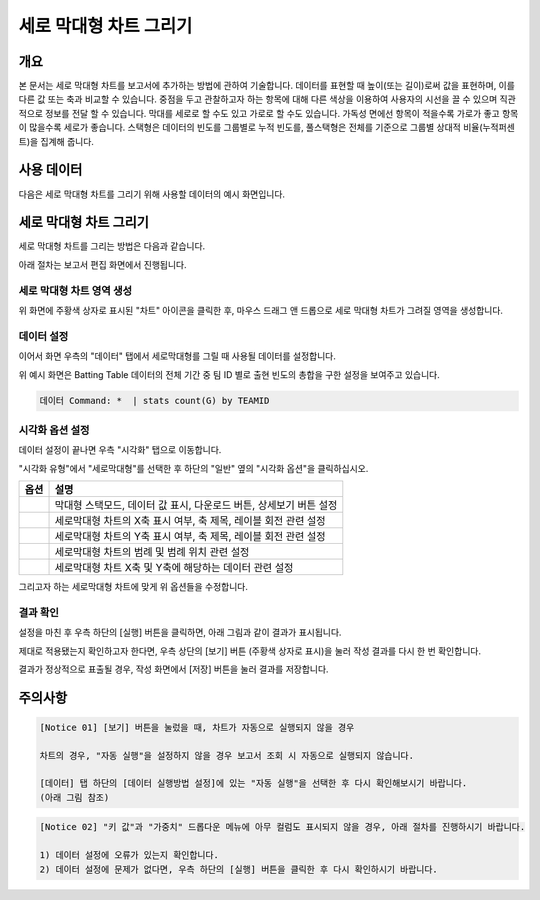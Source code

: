 ===================================================================
세로 막대형 차트 그리기
===================================================================

-------------------------------------------------------------------
개요
-------------------------------------------------------------------

본 문서는 세로 막대형 차트를 보고서에 추가하는 방법에 관하여 기술합니다.
데이터를 표현할 때 높이(또는 길이)로써 값을 표현하며, 이를 다른 값 또는 축과 비교할 수 있습니다.
중점을 두고 관찰하고자 하는 항목에 대해 다른 색상을 이용하여 사용자의 시선을 끌 수 있으며 직관적으로 정보를 전달 할 수 있습니다.
막대를 세로로 할 수도 있고 가로로 할 수도 있습니다. 가독성 면에선 항목이 적을수록 가로가 좋고 항목이 많을수록 세로가 좋습니다.
스택형은 데이터의 빈도를 그룹별로 누적 빈도를, 풀스택형은 전체를 기준으로 그룹별 상대적 비율(누적퍼센트)을 집계해 줍니다.

-------------------------------------------------------------------
사용 데이터
-------------------------------------------------------------------

다음은 세로 막대형 차트를 그리기 위해 사용할 데이터의 예시 화면입니다.

.. image:: ./images/ko/bar_01.png
    :alt: 사용 데이터 예시
    :scale: 90%


-------------------------------------------------------------------
세로 막대형 차트 그리기
-------------------------------------------------------------------

세로 막대형 차트를 그리는 방법은 다음과 같습니다.

아래 절차는 보고서 편집 화면에서 진행됩니다.


세로 막대형 차트 영역 생성
=================================================================

.. image:: ./images/ko/bar_02.png
    :alt: 세로막대형_차트영역생성
    :scale: 60%

위 화면에 주황색 상자로 표시된 "차트" 아이콘을 클릭한 후, 마우스 드래그 앤 드롭으로 세로 막대형 차트가 그려질 영역을 생성합니다.


데이터 설정
=================================================================

.. image:: ./images/ko/bar_03.png
    :alt: 세로막대형_데이터설정
    :scale: 60%

이어서 화면 우측의 "데이터" 탭에서 세로막대형를 그릴 때 사용될 데이터를 설정합니다.

위 예시 화면은 Batting Table 데이터의 전체 기간 중 팀 ID 별로 출현 빈도의 총합을 구한 설정을 보여주고 있습니다.


.. code::

    데이터 Command: *  | stats count(G) by TEAMID 


시각화 옵션 설정
=================================================================

.. image:: ./images/ko/bar_04.png
    :alt: 세로막대형_시각화 옵션 설정
    :scale: 60%

데이터 설정이 끝나면 우측 "시각화" 탭으로 이동합니다.

"시각화 유형"에서 "세로막대형"를 선택한 후 하단의 "일반" 옆의 "시각화 옵션"을 클릭하십시오.

.. |opt1| image:: ./images/ko/bar_05.png
    :scale: 90%
    :alt: 세로막대형 시각화 옵션 (1)

.. |opt2| image:: ./images/ko/bar_06.png
    :scale: 90%
    :alt: 세로막대형 시각화 옵션 (2)

.. |opt3| image:: ./images/ko/bar_07.png
    :scale: 90%
    :alt: 세로막대형 시각화 옵션 (3)

.. |opt4| image:: ./images/ko/bar_08.png
    :scale: 90%
    :alt: 세로막대형 시각화 옵션 (4)

.. |opt5| image:: ./images/ko/bar_09.png
    :scale: 90%
    :alt: 세로막대형 시각화 옵션 (4)

.. list-table::
   :header-rows: 1

   * - 옵션
     - 설명
   * - |opt1|
     - 막대형 스택모드, 데이터 값 표시, 다운로드 버튼, 상세보기 버튼 설정
   * - |opt2|
     - 세로막대형 차트의 X축 표시 여부, 축 제목, 레이블 회전 관련 설정
   * - |opt3|
     - 세로막대형 차트의 Y축 표시 여부, 축 제목, 레이블 회전 관련 설정
   * - |opt4|
     - 세로막대형 차트의 범례 및 범례 위치 관련 설정
   * - |opt5|
     - 세로막대형 차트 X축 및 Y축에 해당하는 데이터 관련 설정

그리고자 하는 세로막대형 차트에 맞게 위 옵션들을 수정합니다.


결과 확인
=================================================================

설정을 마친 후 우측 하단의 [실행] 버튼을 클릭하면, 아래 그림과 같이 결과가 표시됩니다.

.. image:: ./images/ko/bar_10.png
    :alt: 세로막대형_시각화 결과 확인
    :scale: 60%

제대로 적용됐는지 확인하고자 한다면, 우측 상단의 [보기] 버튼 (주황색 상자로 표시)을 눌러 작성 결과를 다시 한 번 확인합니다.

.. image:: ./images/ko/bar_11.png
    :alt: 세로막대형_시각화 결과 [보기]에서 확인
    :scale: 60%

결과가 정상적으로 표출될 경우, 작성 화면에서 [저장] 버튼을 눌러 결과를 저장합니다.




-------------------------------------------------------------------
주의사항
-------------------------------------------------------------------

.. code::

    [Notice 01] [보기] 버튼을 눌렀을 때, 차트가 자동으로 실행되지 않을 경우

    차트의 경우, "자동 실행"을 설정하지 않을 경우 보고서 조회 시 자동으로 실행되지 않습니다.

    [데이터] 탭 하단의 [데이터 실행방법 설정]에 있는 "자동 실행"을 선택한 후 다시 확인해보시기 바랍니다.
    (아래 그림 참조)

.. image:: ./images/ko/autoplay.png
    :scale: 90%
    :alt: 자동실행 설정

.. code::

    [Notice 02] "키 값"과 "가중치" 드롭다운 메뉴에 아무 컬럼도 표시되지 않을 경우, 아래 절차를 진행하시기 바랍니다.

    1) 데이터 설정에 오류가 있는지 확인합니다.
    2) 데이터 설정에 문제가 없다면, 우측 하단의 [실행] 버튼을 클릭한 후 다시 확인하시기 바랍니다.


